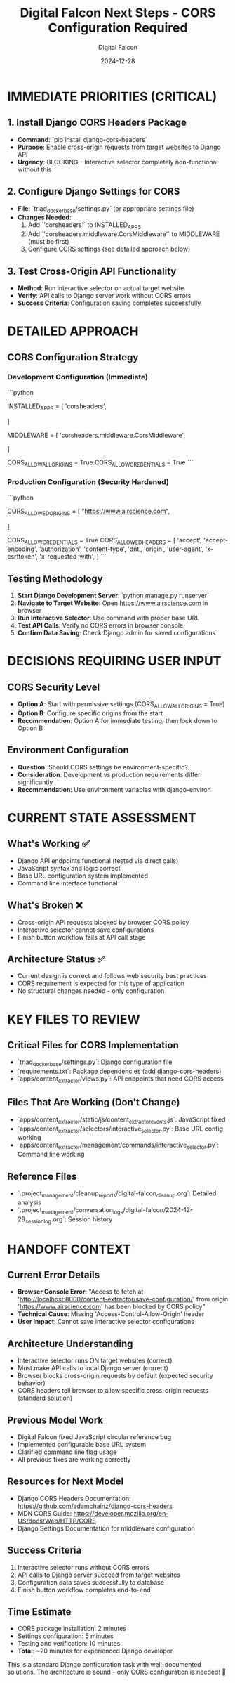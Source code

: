 #+TITLE: Digital Falcon Next Steps - CORS Configuration Required
#+AUTHOR: Digital Falcon  
#+DATE: 2024-12-28
#+FILETAGS: :next-steps:cors:django:urgent:digital-falcon:

* IMMEDIATE PRIORITIES (CRITICAL)

** 1. Install Django CORS Headers Package
- **Command**: `pip install django-cors-headers`
- **Purpose**: Enable cross-origin requests from target websites to Django API
- **Urgency**: BLOCKING - Interactive selector completely non-functional without this

** 2. Configure Django Settings for CORS
- **File**: `triad_docker_base/settings.py` (or appropriate settings file)
- **Changes Needed**:
  1. Add `'corsheaders'` to INSTALLED_APPS
  2. Add `'corsheaders.middleware.CorsMiddleware'` to MIDDLEWARE (must be first)
  3. Configure CORS settings (see detailed approach below)

** 3. Test Cross-Origin API Functionality
- **Method**: Run interactive selector on actual target website
- **Verify**: API calls to Django server work without CORS errors
- **Success Criteria**: Configuration saving completes successfully

* DETAILED APPROACH

** CORS Configuration Strategy

*** Development Configuration (Immediate)
```python
# Add to settings.py
INSTALLED_APPS = [
    'corsheaders',
    # ... existing apps
]

MIDDLEWARE = [
    'corsheaders.middleware.CorsMiddleware',
    # ... existing middleware
]

# Permissive for development testing
CORS_ALLOW_ALL_ORIGINS = True
CORS_ALLOW_CREDENTIALS = True
```

*** Production Configuration (Security Hardened)
```python
# Replace CORS_ALLOW_ALL_ORIGINS with specific origins
CORS_ALLOWED_ORIGINS = [
    "https://www.airscience.com",
    # Add other target websites as needed
]

CORS_ALLOW_CREDENTIALS = True
CORS_ALLOWED_HEADERS = [
    'accept',
    'accept-encoding',
    'authorization',
    'content-type',
    'dnt',
    'origin',
    'user-agent',
    'x-csrftoken',
    'x-requested-with',
]
```

** Testing Methodology
1. **Start Django Development Server**: `python manage.py runserver`
2. **Navigate to Target Website**: Open https://www.airscience.com in browser
3. **Run Interactive Selector**: Use command with proper base URL
4. **Test API Calls**: Verify no CORS errors in browser console
5. **Confirm Data Saving**: Check Django admin for saved configurations

* DECISIONS REQUIRING USER INPUT

** CORS Security Level
- **Option A**: Start with permissive settings (CORS_ALLOW_ALL_ORIGINS = True)
- **Option B**: Configure specific origins from the start
- **Recommendation**: Option A for immediate testing, then lock down to Option B

** Environment Configuration
- **Question**: Should CORS settings be environment-specific?
- **Consideration**: Development vs production requirements differ significantly
- **Recommendation**: Use environment variables with django-environ

* CURRENT STATE ASSESSMENT

** What's Working ✅
- Django API endpoints functional (tested via direct calls)
- JavaScript syntax and logic correct
- Base URL configuration system implemented
- Command line interface functional

** What's Broken ❌
- Cross-origin API requests blocked by browser CORS policy
- Interactive selector cannot save configurations
- Finish button workflow fails at API call stage

** Architecture Status ✅
- Current design is correct and follows web security best practices
- CORS requirement is expected for this type of application
- No structural changes needed - only configuration

* KEY FILES TO REVIEW

** Critical Files for CORS Implementation
- `triad_docker_base/settings.py`: Django configuration file
- `requirements.txt`: Package dependencies (add django-cors-headers)
- `apps/content_extractor/views.py`: API endpoints that need CORS access

** Files That Are Working (Don't Change)
- `apps/content_extractor/static/js/content_extractor_events.js`: JavaScript fixed
- `apps/content_extractor/selectors/interactive_selector.py`: Base URL config working
- `apps/content_extractor/management/commands/interactive_selector.py`: Command line working

** Reference Files
- `.project_management/cleanup_reports/digital-falcon_cleanup.org`: Detailed analysis
- `.project_management/conversation_logs/digital-falcon/2024-12-28_session_log.org`: Session history

* HANDOFF CONTEXT

** Current Error Details
- **Browser Console Error**: "Access to fetch at 'http://localhost:8000/content-extractor/save-configuration/' from origin 'https://www.airscience.com' has been blocked by CORS policy"
- **Technical Cause**: Missing 'Access-Control-Allow-Origin' header
- **User Impact**: Cannot save interactive selector configurations

** Architecture Understanding
- Interactive selector runs ON target websites (correct)
- Must make API calls to local Django server (correct)  
- Browser blocks cross-origin requests by default (expected security behavior)
- CORS headers tell browser to allow specific cross-origin requests (standard solution)

** Previous Model Work
- Digital Falcon fixed JavaScript circular reference bug
- Implemented configurable base URL system
- Clarified command line flag usage
- All previous fixes are working correctly

** Resources for Next Model
- Django CORS Headers Documentation: https://github.com/adamchainz/django-cors-headers
- MDN CORS Guide: https://developer.mozilla.org/en-US/docs/Web/HTTP/CORS
- Django Settings Documentation for middleware configuration

** Success Criteria
1. Interactive selector runs without CORS errors
2. API calls to Django server succeed from target websites
3. Configuration data saves successfully to database
4. Finish button workflow completes end-to-end

** Time Estimate
- CORS package installation: 2 minutes
- Settings configuration: 5 minutes  
- Testing and verification: 10 minutes
- **Total**: ~20 minutes for experienced Django developer

This is a standard Django configuration task with well-documented solutions. The architecture is sound - only CORS configuration is needed! 🚀 